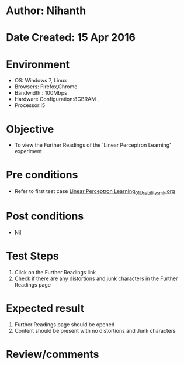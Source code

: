 * Author: Nihanth
* Date Created: 15 Apr 2016
* Environment
  - OS: Windows 7, Linux
  - Browsers: Firefox,Chrome
  - Bandwidth : 100Mbps
  - Hardware Configuration:8GBRAM , 
  - Processor:i5

* Objective
  - To view the Further Readings of the 'Linear Perceptron Learning' experiment

* Pre conditions
  - Refer to first test case [[https://github.com/Virtual-Labs/pattern-recognition-iiith/blob/master/test-cases/integration_test-cases/Linear Perceptron Learning/Linear Perceptron Learning_01_Usability_smk.org][Linear Perceptron Learning_01_Usability_smk.org]]

* Post conditions
  - Nil
* Test Steps
  1. Click on the Further Readings link 
  2. Check if there are any distortions and junk characters in the Further Readings page

* Expected result
  1. Further Readings page should be opened
  2. Content should be present with no distortions and Junk characters

* Review/comments


